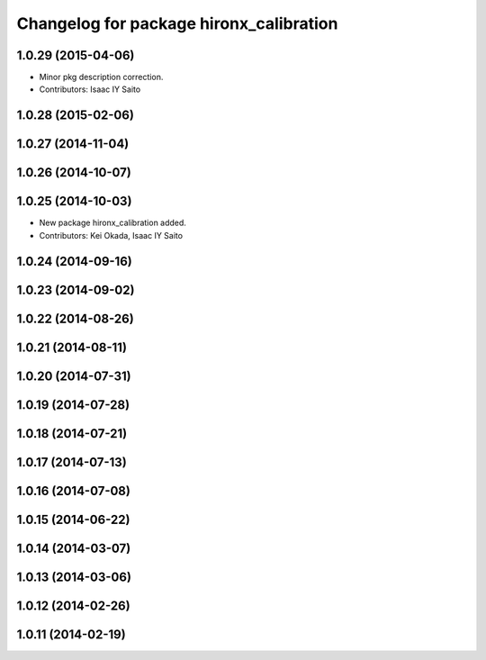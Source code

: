 ^^^^^^^^^^^^^^^^^^^^^^^^^^^^^^^^^^^^^^^^
Changelog for package hironx_calibration
^^^^^^^^^^^^^^^^^^^^^^^^^^^^^^^^^^^^^^^^

1.0.29 (2015-04-06)
-------------------
* Minor pkg description correction.
* Contributors: Isaac IY Saito

1.0.28 (2015-02-06)
-------------------

1.0.27 (2014-11-04)
-------------------

1.0.26 (2014-10-07)
-------------------

1.0.25 (2014-10-03)
-------------------
* New package hironx_calibration added.
* Contributors: Kei Okada, Isaac IY Saito

1.0.24 (2014-09-16)
-------------------

1.0.23 (2014-09-02)
-------------------

1.0.22 (2014-08-26)
-------------------

1.0.21 (2014-08-11)
-------------------

1.0.20 (2014-07-31)
-------------------

1.0.19 (2014-07-28)
-------------------

1.0.18 (2014-07-21)
-------------------

1.0.17 (2014-07-13)
-------------------

1.0.16 (2014-07-08)
-------------------

1.0.15 (2014-06-22)
-------------------

1.0.14 (2014-03-07)
-------------------

1.0.13 (2014-03-06)
-------------------

1.0.12 (2014-02-26)
-------------------

1.0.11 (2014-02-19)
-------------------
